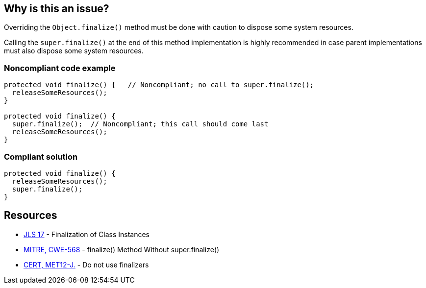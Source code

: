 == Why is this an issue?

Overriding the `Object.finalize()` method must be done with caution to dispose some system resources.

Calling the `super.finalize()` at the end of this method implementation is highly recommended in case parent implementations must also dispose some system resources.


=== Noncompliant code example

[source,java]
----
protected void finalize() {   // Noncompliant; no call to super.finalize();
  releaseSomeResources();
}

protected void finalize() {
  super.finalize();  // Noncompliant; this call should come last
  releaseSomeResources();
}
----


=== Compliant solution

[source,java]
----
protected void finalize() {
  releaseSomeResources();
  super.finalize();    
}
----


== Resources

* https://docs.oracle.com/javase/specs/jls/se17/html/jls-12.html#jls-12.6[JLS 17] - Finalization of Class Instances
* https://cwe.mitre.org/data/definitions/568[MITRE, CWE-568] - finalize() Method Without super.finalize()
* https://wiki.sei.cmu.edu/confluence/x/4jZGBQ[CERT, MET12-J.] - Do not use finalizers


ifdef::env-github,rspecator-view[]

'''
== Implementation Specification
(visible only on this page)

=== Message

Add a call to super.finalize() at the end of this Object.finalize() implementation.

Move this super.finalize() call to the end of this Object.finalize() implementation.


'''
== Comments And Links
(visible only on this page)

=== is related to: S1115

=== on 4 Jul 2013, 12:09:44 Freddy Mallet wrote:
Is implemented by \http://jira.codehaus.org/browse/SONARJAVA-197

endif::env-github,rspecator-view[]
